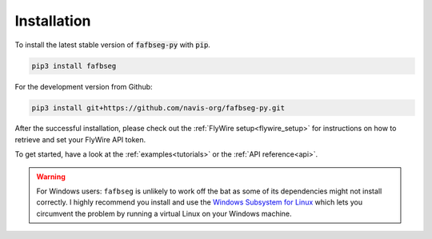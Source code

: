 .. _installing:

Installation
============
To install the latest stable version of :code:`fafbseg-py` with :code:`pip`.

.. code-block:: bat

   pip3 install fafbseg

For the development version from Github:

.. code-block:: bat

   pip3 install git+https://github.com/navis-org/fafbseg-py.git


After the successful installation, please check out the
:ref:`FlyWire setup<flywire_setup>` for instructions on how to retrieve and
set your FlyWire API token.

To get started, have a look at the :ref:`examples<tutorials>` or the :ref:`API reference<api>`.


.. warning::

  For Windows users: ``fafbseg`` is unlikely to work off the bat as some of its
  dependencies might not install correctly. I highly recommend you install and use the
  `Windows Subsystem for Linux <https://learn.microsoft.com/en-us/windows/wsl/install>`_
  which lets you circumvent the problem by running a virtual Linux on your
  Windows machine.
